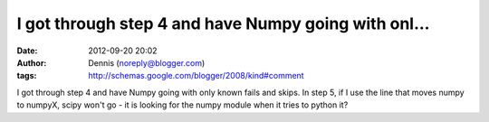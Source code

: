 I got through step 4 and have Numpy going with onl...
#####################################################
:date: 2012-09-20 20:02
:author: Dennis (noreply@blogger.com)
:tags: http://schemas.google.com/blogger/2008/kind#comment

I got through step 4 and have Numpy going with only known fails and
skips. In step 5, if I use the line that moves numpy to numpyX, scipy
won't go - it is looking for the numpy module when it tries to python
it?
